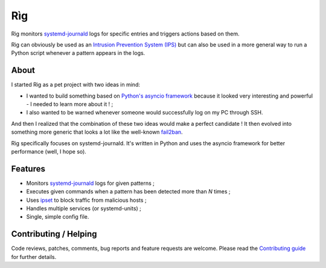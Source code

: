 =====
 Rìg
=====

Rìg monitors systemd-journald_ logs for specific entries and triggers actions based on them.

Rìg can obviously be used as an `Intrusion Prevention System (IPS)`_ but can also be used in a more general way to run a Python script whenever a pattern appears in the logs.

About
=====

I started Rìg as a pet project with two ideas in mind:

* I wanted to build something based on `Python's asyncio framework`_ because it looked very interesting and powerful - I needed to learn more about it ! ;
* I also wanted to be warned whenever someone would successfully log on my PC through SSH.

And then I realized that the combination of these two ideas would make a perfect candidate ! It then evolved into something more generic that looks a lot like the well-known fail2ban_.

Rìg specifically focuses on systemd-journald. It's written in Python and uses the asyncio framework for better performance (well, I hope so).

Features
========

* Monitors systemd-journald_ logs for given patterns ;
* Executes given commands when a pattern has been detected more than *N* times ;
* Uses ipset_ to block traffic from malicious hosts ;
* Handles multiple services (or systemd-units) ;
* Single, simple config file.

Contributing / Helping
======================

Code reviews, patches, comments, bug reports and feature requests are welcome. Please read the `Contributing guide`_ for further details.


.. _systemd-journald: https://www.freedesktop.org/software/systemd/systemd-journald.service.html
.. _Intrusion Prevention System (IPS): https://en.wikipedia.org/wiki/Intrusion_prevention_system
.. _Python's asyncio framework: https://docs.python.org/3/library/asyncio.html
.. _fail2ban: http://www.fail2ban.org/
.. _ipset: http://ipset.netfilter.org/
.. _Contributing guide: CONTRIBUTING.rst
